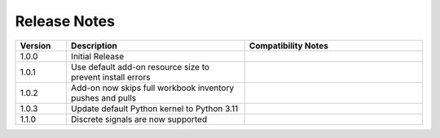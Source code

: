 
Release Notes
===========================
.. list-table::
   :header-rows: 1
   :widths: 10, 35, 35
    
   * - Version
     - Description
     - Compatibility Notes

   * - 1.0.0
     - Initial Release
     - 

   * - 1.0.1
     - Use default add-on resource size to prevent install errors
     -
  
   * - 1.0.2
     - Add-on now skips full workbook inventory pushes and pulls
     - 
  
   * - 1.0.3
     - Update default Python kernel to Python 3.11
     -      

   * - 1.1.0
     - Discrete signals are now supported
     - 